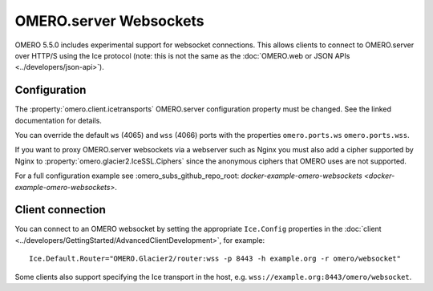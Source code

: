 OMERO.server Websockets
=======================

OMERO 5.5.0 includes experimental support for websocket connections.
This allows clients to connect to OMERO.server over HTTP/S using the Ice
protocol (note: this is not the same as the
:doc:`OMERO.web or JSON APIs <../developers/json-api>`).


Configuration
-------------

The :property:`omero.client.icetransports` OMERO.server configuration property
must be changed. See the linked documentation for details.

You can override the default ``ws`` (4065) and ``wss`` (4066) ports with the properties
``omero.ports.ws`` ``omero.ports.wss``.

If you want to proxy OMERO.server websockets via a webserver such as Nginx you
must also add a cipher supported by Nginx to
:property:`omero.glacier2.IceSSL.Ciphers` since the anonymous ciphers that
OMERO uses are not supported.

For a full configuration example see :omero_subs_github_repo_root:
`docker-example-omero-websockets <docker-example-omero-websockets>`.


Client connection
-----------------

You can connect to an OMERO websocket by setting the appropriate ``Ice.Config``
properties in the :doc:`client
<../developers/GettingStarted/AdvancedClientDevelopment>`, for example::

    Ice.Default.Router="OMERO.Glacier2/router:wss -p 8443 -h example.org -r omero/websocket"

Some clients also support specifying the Ice transport in the host, e.g.
``wss://example.org:8443/omero/websocket``.
